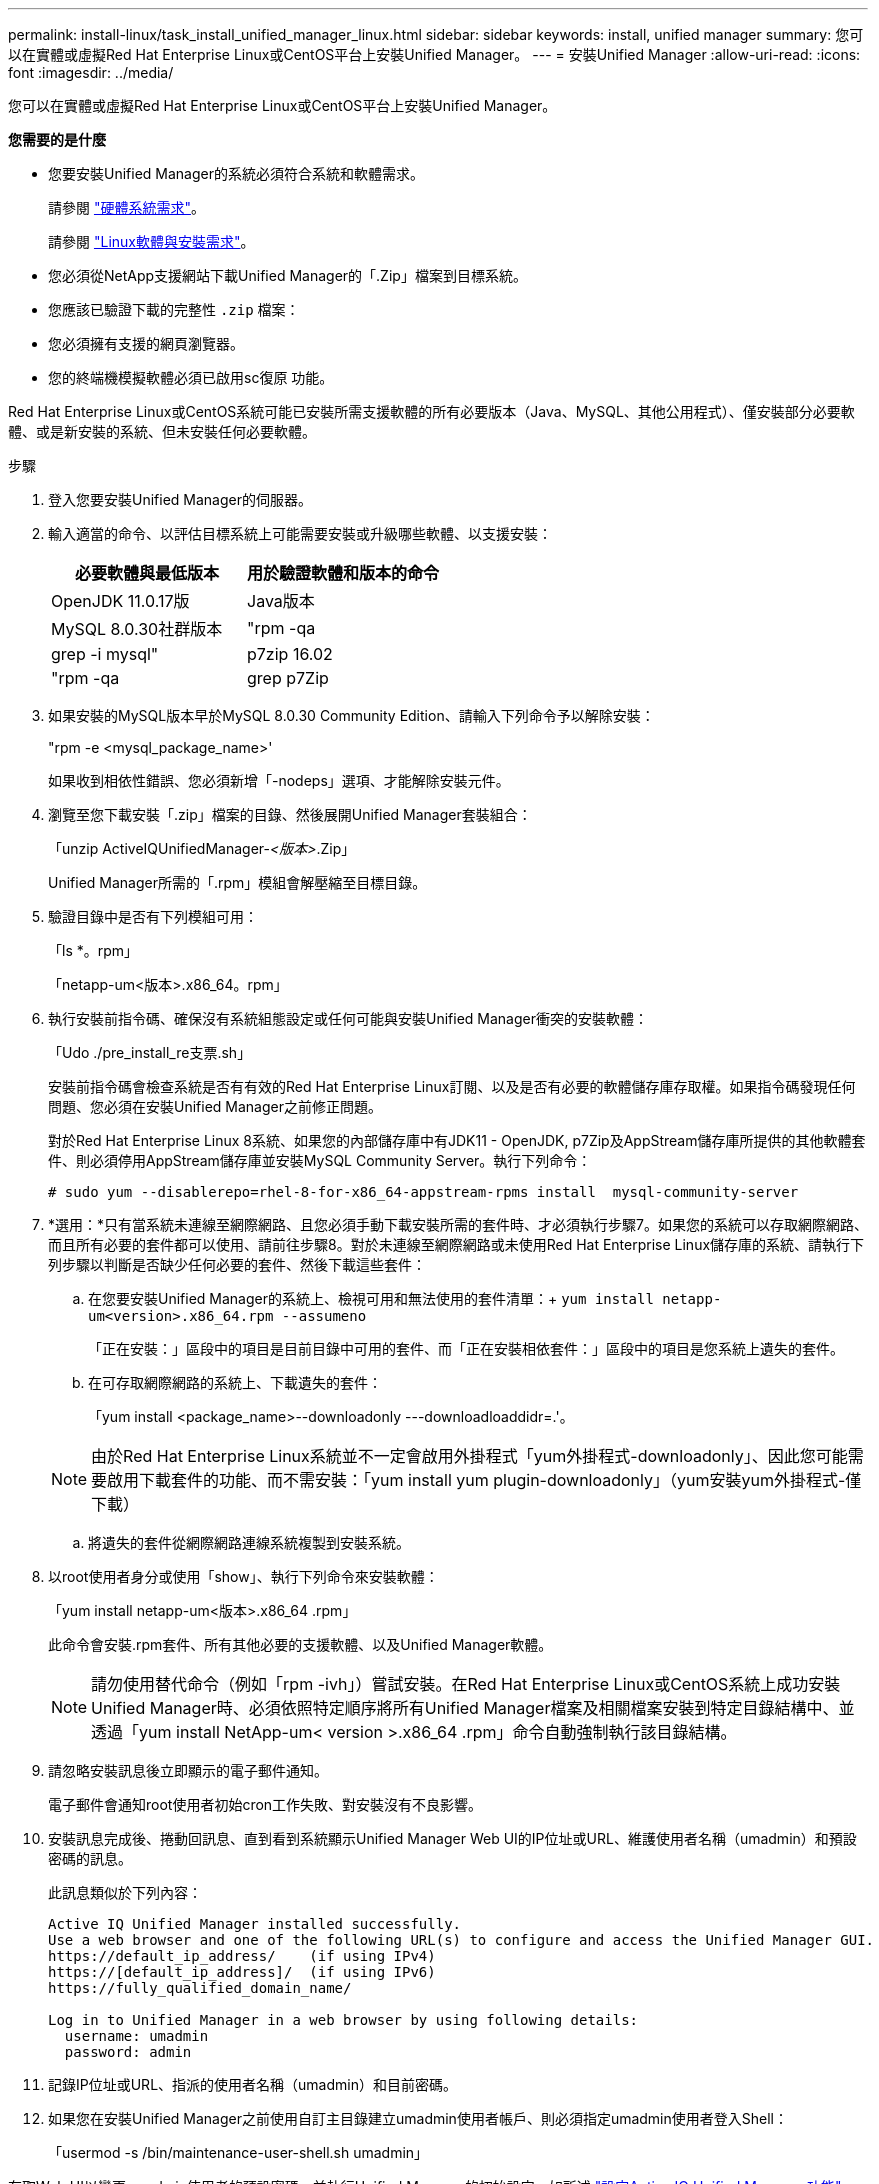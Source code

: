---
permalink: install-linux/task_install_unified_manager_linux.html 
sidebar: sidebar 
keywords: install, unified manager 
summary: 您可以在實體或虛擬Red Hat Enterprise Linux或CentOS平台上安裝Unified Manager。 
---
= 安裝Unified Manager
:allow-uri-read: 
:icons: font
:imagesdir: ../media/


[role="lead"]
您可以在實體或虛擬Red Hat Enterprise Linux或CentOS平台上安裝Unified Manager。

*您需要的是什麼*

* 您要安裝Unified Manager的系統必須符合系統和軟體需求。
+
請參閱 link:concept_virtual_infrastructure_or_hardware_system_requirements.html["硬體系統需求"]。

+
請參閱 link:reference_red_hat_and_centos_software_and_installation_requirements.html["Linux軟體與安裝需求"]。

* 您必須從NetApp支援網站下載Unified Manager的「.Zip」檔案到目標系統。
* 您應該已驗證下載的完整性 `.zip` 檔案：
* 您必須擁有支援的網頁瀏覽器。
* 您的終端機模擬軟體必須已啟用sc復原 功能。


Red Hat Enterprise Linux或CentOS系統可能已安裝所需支援軟體的所有必要版本（Java、MySQL、其他公用程式）、僅安裝部分必要軟體、或是新安裝的系統、但未安裝任何必要軟體。

.步驟
. 登入您要安裝Unified Manager的伺服器。
. 輸入適當的命令、以評估目標系統上可能需要安裝或升級哪些軟體、以支援安裝：
+
[cols="2*"]
|===
| 必要軟體與最低版本 | 用於驗證軟體和版本的命令 


 a| 
OpenJDK 11.0.17版
 a| 
Java版本



 a| 
MySQL 8.0.30社群版本
 a| 
"rpm -qa | grep -i mysql"



 a| 
p7zip 16.02
 a| 
"rpm -qa | grep p7Zip

|===
. 如果安裝的MySQL版本早於MySQL 8.0.30 Community Edition、請輸入下列命令予以解除安裝：
+
"rpm -e <mysql_package_name>'

+
如果收到相依性錯誤、您必須新增「-nodeps」選項、才能解除安裝元件。

. 瀏覽至您下載安裝「.zip」檔案的目錄、然後展開Unified Manager套裝組合：
+
「unzip ActiveIQUnifiedManager-_<版本>_.Zip」

+
Unified Manager所需的「.rpm」模組會解壓縮至目標目錄。

. 驗證目錄中是否有下列模組可用：
+
「ls *。rpm」

+
「netapp-um<版本>.x86_64。rpm」

. 執行安裝前指令碼、確保沒有系統組態設定或任何可能與安裝Unified Manager衝突的安裝軟體：
+
「Udo ./pre_install_re支票.sh」

+
安裝前指令碼會檢查系統是否有有效的Red Hat Enterprise Linux訂閱、以及是否有必要的軟體儲存庫存取權。如果指令碼發現任何問題、您必須在安裝Unified Manager之前修正問題。

+
對於Red Hat Enterprise Linux 8系統、如果您的內部儲存庫中有JDK11 - OpenJDK, p7Zip及AppStream儲存庫所提供的其他軟體套件、則必須停用AppStream儲存庫並安裝MySQL Community Server。執行下列命令：

+
[listing]
----
# sudo yum --disablerepo=rhel-8-for-x86_64-appstream-rpms install  mysql-community-server
----
. *選用：*只有當系統未連線至網際網路、且您必須手動下載安裝所需的套件時、才必須執行步驟7。如果您的系統可以存取網際網路、而且所有必要的套件都可以使用、請前往步驟8。對於未連線至網際網路或未使用Red Hat Enterprise Linux儲存庫的系統、請執行下列步驟以判斷是否缺少任何必要的套件、然後下載這些套件：
+
.. 在您要安裝Unified Manager的系統上、檢視可用和無法使用的套件清單：+
`yum install netapp-um<version>.x86_64.rpm --assumeno`
+
「正在安裝：」區段中的項目是目前目錄中可用的套件、而「正在安裝相依套件：」區段中的項目是您系統上遺失的套件。

.. 在可存取網際網路的系統上、下載遺失的套件：
+
「yum install <package_name>--downloadonly ---downloadloaddidr=.'。

+
[NOTE]
====
由於Red Hat Enterprise Linux系統並不一定會啟用外掛程式「yum外掛程式-downloadonly」、因此您可能需要啟用下載套件的功能、而不需安裝：「yum install yum plugin-downloadonly」（yum安裝yum外掛程式-僅下載）

====
.. 將遺失的套件從網際網路連線系統複製到安裝系統。


. 以root使用者身分或使用「show」、執行下列命令來安裝軟體：
+
「yum install netapp-um<版本>.x86_64 .rpm」

+
此命令會安裝.rpm套件、所有其他必要的支援軟體、以及Unified Manager軟體。

+
[NOTE]
====
請勿使用替代命令（例如「rpm -ivh」）嘗試安裝。在Red Hat Enterprise Linux或CentOS系統上成功安裝Unified Manager時、必須依照特定順序將所有Unified Manager檔案及相關檔案安裝到特定目錄結構中、並透過「yum install NetApp-um< version >.x86_64 .rpm」命令自動強制執行該目錄結構。

====
. 請忽略安裝訊息後立即顯示的電子郵件通知。
+
電子郵件會通知root使用者初始cron工作失敗、對安裝沒有不良影響。

. 安裝訊息完成後、捲動回訊息、直到看到系統顯示Unified Manager Web UI的IP位址或URL、維護使用者名稱（umadmin）和預設密碼的訊息。
+
此訊息類似於下列內容：

+
[listing]
----
Active IQ Unified Manager installed successfully.
Use a web browser and one of the following URL(s) to configure and access the Unified Manager GUI.
https://default_ip_address/    (if using IPv4)
https://[default_ip_address]/  (if using IPv6)
https://fully_qualified_domain_name/

Log in to Unified Manager in a web browser by using following details:
  username: umadmin
  password: admin
----
. 記錄IP位址或URL、指派的使用者名稱（umadmin）和目前密碼。
. 如果您在安裝Unified Manager之前使用自訂主目錄建立umadmin使用者帳戶、則必須指定umadmin使用者登入Shell：
+
「usermod -s /bin/maintenance-user-shell.sh umadmin」



存取Web UI以變更umadmin使用者的預設密碼、並執行Unified Manager的初始設定、如所述 link:../config/concept_configure_unified_manager.html["設定Active IQ Unified Manager 功能"]。必須變更umadmin使用者的預設密碼。

